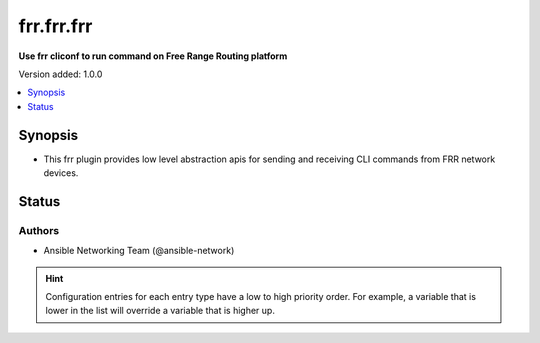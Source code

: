 .. _frr.frr.frr_cliconf:


***********
frr.frr.frr
***********

**Use frr cliconf to run command on Free Range Routing platform**


Version added: 1.0.0

.. contents::
   :local:
   :depth: 1


Synopsis
--------
- This frr plugin provides low level abstraction apis for sending and receiving CLI commands from FRR network devices.











Status
------


Authors
~~~~~~~

- Ansible Networking Team (@ansible-network)


.. hint::
    Configuration entries for each entry type have a low to high priority order. For example, a variable that is lower in the list will override a variable that is higher up.
